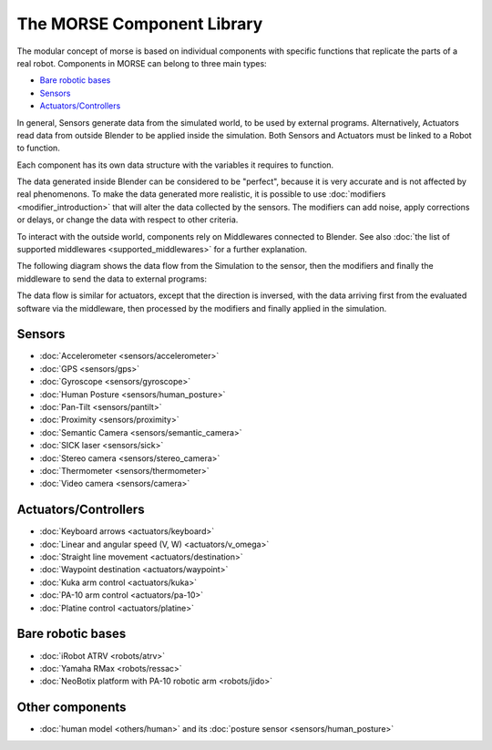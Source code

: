 The MORSE Component Library
===========================

The modular concept of morse is based on individual components with specific
functions that replicate the parts of a real robot. Components in MORSE can
belong to three main types:

- `Bare robotic bases`_
- Sensors_
- `Actuators/Controllers`_

In general, Sensors generate data from the simulated world, to be used by
external programs. Alternatively, Actuators read data from outside Blender to
be applied inside the simulation. Both Sensors and Actuators must be linked to
a Robot to function.

Each component has its own data structure with the variables it requires to function.

The data generated inside Blender can be considered to be "perfect", because it
is very accurate and is not affected by real phenomenons. To make the data
generated more realistic, it is possible to use :doc:`modifiers <modifier_introduction>` that
will alter the data collected by the sensors. The modifiers can add noise,
apply corrections or delays, or change the data with respect to other criteria.

To interact with the outside world, components rely on Middlewares connected to
Blender. See also :doc:`the list of supported middlewares <supported_middlewares>`
for a further explanation.

The following diagram shows the data flow from the Simulation to the sensor,
then the modifiers and finally the middleware to send the data to external
programs:

.. image:: ../../media/component_diagram.png
    :align: center
    :width: 500
.. Component data flow

The data flow is similar for actuators, except that the direction is inversed,
with the data arriving first from the evaluated software via the middleware,
then processed by the modifiers and finally applied in the simulation.


Sensors
-------

- :doc:`Accelerometer <sensors/accelerometer>`
- :doc:`GPS <sensors/gps>`
- :doc:`Gyroscope <sensors/gyroscope>`
- :doc:`Human Posture <sensors/human_posture>`
- :doc:`Pan-Tilt <sensors/pantilt>`
- :doc:`Proximity <sensors/proximity>`
- :doc:`Semantic Camera <sensors/semantic_camera>`
- :doc:`SICK laser <sensors/sick>`
- :doc:`Stereo camera <sensors/stereo_camera>`
- :doc:`Thermometer <sensors/thermometer>`
- :doc:`Video camera <sensors/camera>`

Actuators/Controllers
---------------------

- :doc:`Keyboard arrows <actuators/keyboard>`
- :doc:`Linear and angular speed (V, W) <actuators/v_omega>`
- :doc:`Straight line movement <actuators/destination>`
- :doc:`Waypoint destination <actuators/waypoint>`
- :doc:`Kuka arm control <actuators/kuka>`
- :doc:`PA-10 arm control <actuators/pa-10>`
- :doc:`Platine control <actuators/platine>`

Bare robotic bases
------------------

- :doc:`iRobot ATRV <robots/atrv>`
- :doc:`Yamaha RMax <robots/ressac>`
- :doc:`NeoBotix platform with PA-10 robotic arm <robots/jido>`

Other components
----------------

- :doc:`human model <others/human>` and its :doc:`posture sensor <sensors/human_posture>`
